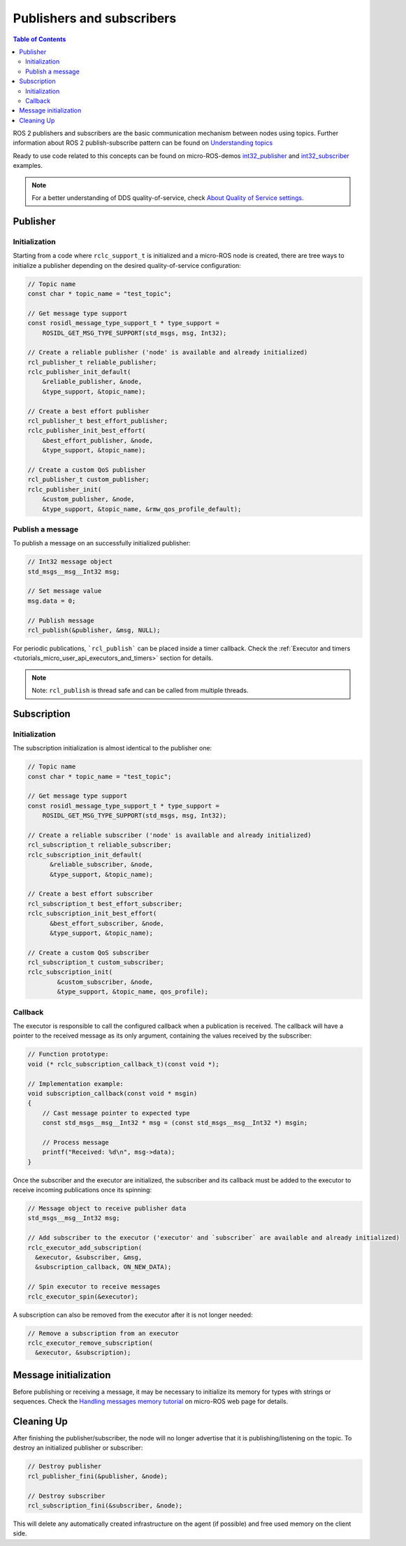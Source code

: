 .. _tutorials_micro_user_api_publishers_and_subscribers:

Publishers and subscribers
==========================

.. contents:: Table of Contents
    :depth: 2
    :local:
    :backlinks: none

ROS 2 publishers and subscribers are the basic communication mechanism between nodes using topics. Further information about ROS 2 publish-subscribe pattern can be found on `Understanding topics <https://docs.ros.org/en/humble/Tutorials/Beginner-CLI-Tools/Understanding-ROS2-Topics/Understanding-ROS2-Topics.html>`_

.. TODO(acuadros95): Refer to getting started tutorial

Ready to use code related to this concepts can be found on micro-ROS-demos `int32_publisher <https://github.com/micro-ROS/micro-ROS-demos/tree/humble/rclc/int32_publisher/main.c>`_ and `int32_subscriber <https://github.com/micro-ROS/micro-ROS-demos/tree/humble/rclc/int32_subscriber/main.c>`_ examples.

.. note::

  For a better understanding of DDS quality-of-service, check `About Quality of Service settings <https://docs.ros.org/en/humble/Concepts/About-Quality-of-Service-Settings.html>`_.

Publisher
---------

Initialization
^^^^^^^^^^^^^^

Starting from a code where ``rclc_support_t`` is initialized and a micro-ROS node is created, there are tree ways to initialize a publisher depending on the desired quality-of-service configuration:

.. code-block:: c

  // Topic name
  const char * topic_name = "test_topic";

  // Get message type support
  const rosidl_message_type_support_t * type_support =
      ROSIDL_GET_MSG_TYPE_SUPPORT(std_msgs, msg, Int32);

  // Create a reliable publisher ('node' is available and already initialized)
  rcl_publisher_t reliable_publisher;
  rclc_publisher_init_default(
      &reliable_publisher, &node,
      &type_support, &topic_name);

  // Create a best effort publisher
  rcl_publisher_t best_effort_publisher;
  rclc_publisher_init_best_effort(
      &best_effort_publisher, &node,
      &type_support, &topic_name);

  // Create a custom QoS publisher
  rcl_publisher_t custom_publisher;
  rclc_publisher_init(
      &custom_publisher, &node,
      &type_support, &topic_name, &rmw_qos_profile_default);

Publish a message
^^^^^^^^^^^^^^^^^

To publish a message on an successfully initialized publisher:

.. code-block:: c

  // Int32 message object
  std_msgs__msg__Int32 msg;

  // Set message value
  msg.data = 0;

  // Publish message
  rcl_publish(&publisher, &msg, NULL);

For periodic publications, ```rcl_publish``` can be placed inside a timer callback. Check the :ref:`Executor and timers <tutorials_micro_user_api_executors_and_timers>` section for details.

.. note::

  Note: ``rcl_publish`` is thread safe and can be called from multiple threads.

Subscription
------------

Initialization
^^^^^^^^^^^^^^

The subscription initialization is almost identical to the publisher one:

.. code-block:: c

  // Topic name
  const char * topic_name = "test_topic";

  // Get message type support
  const rosidl_message_type_support_t * type_support =
      ROSIDL_GET_MSG_TYPE_SUPPORT(std_msgs, msg, Int32);

  // Create a reliable subscriber ('node' is available and already initialized)
  rcl_subscription_t reliable_subscriber;
  rclc_subscription_init_default(
        &reliable_subscriber, &node,
        &type_support, &topic_name);

  // Create a best effort subscriber
  rcl_subscription_t best_effort_subscriber;
  rclc_subscription_init_best_effort(
        &best_effort_subscriber, &node,
        &type_support, &topic_name);

  // Create a custom QoS subscriber
  rcl_subscription_t custom_subscriber;
  rclc_subscription_init(
          &custom_subscriber, &node,
          &type_support, &topic_name, qos_profile);

Callback
^^^^^^^^

The executor is responsible to call the configured callback when a publication is received.
The callback will have a pointer to the received message as its only argument, containing the values received by the subscriber:

.. code-block:: c

  // Function prototype:
  void (* rclc_subscription_callback_t)(const void *);

  // Implementation example:
  void subscription_callback(const void * msgin)
  {
      // Cast message pointer to expected type
      const std_msgs__msg__Int32 * msg = (const std_msgs__msg__Int32 *) msgin;

      // Process message
      printf("Received: %d\n", msg->data);
  }

Once the subscriber and the executor are initialized, the subscriber and its callback must be added to the executor to receive incoming publications once its spinning:

.. code-block:: c

  // Message object to receive publisher data
  std_msgs__msg__Int32 msg;

  // Add subscriber to the executor ('executor' and `subscriber` are available and already initialized)
  rclc_executor_add_subscription(
    &executor, &subscriber, &msg,
    &subscription_callback, ON_NEW_DATA);

  // Spin executor to receive messages
  rclc_executor_spin(&executor);


A subscription can also be removed from the executor after it is not longer needed:

.. code-block:: c

  // Remove a subscription from an executor
  rclc_executor_remove_subscription(
    &executor, &subscription);

Message initialization
----------------------

Before publishing or receiving a message, it may be necessary to initialize its memory for types with strings or sequences.
Check the `Handling messages memory tutorial <https://micro.ros.org/docs/tutorials/advanced/handling_type_memory>`_ on micro-ROS web page for details.

.. TODO(acuadros95): Add reference to future "Handling messages memory" tutorial

Cleaning Up
-----------

After finishing the publisher/subscriber, the node will no longer advertise that it is publishing/listening on the topic.
To destroy an initialized publisher or subscriber:

.. code-block:: c

  // Destroy publisher
  rcl_publisher_fini(&publisher, &node);

  // Destroy subscriber
  rcl_subscription_fini(&subscriber, &node);

This will delete any automatically created infrastructure on the agent (if possible) and free used memory on the client side.
